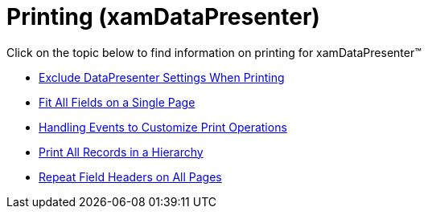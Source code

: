 ﻿////

|metadata|
{
    "name": "xamdatapresenter-printing",
    "controlName": ["xamDataPresenter"],
    "tags": [],
    "guid": "{C2642998-1FF2-44E4-9167-99B3593BB320}",  
    "buildFlags": [],
    "createdOn": "2012-01-30T19:39:53.2990129Z"
}
|metadata|
////

= Printing (xamDataPresenter)

Click on the topic below to find information on printing for xamDataPresenter™

* link:xamdatapresenter-exclude-datapresenter-settings-when-printing.html[Exclude DataPresenter Settings When Printing]
* link:xamdatapresenter-fit-all-fields-on-a-single-page.html[Fit All Fields on a Single Page]
* link:xamdatapresenter-handling-events-to-customize-print-operations.html[Handling Events to Customize Print Operations]
* link:xamdatapresenter-print-all-records-in-a-hierarchy.html[Print All Records in a Hierarchy]
* link:xamdatapresenter-repeat-field-headers-on-all-pages.html[Repeat Field Headers on All Pages]